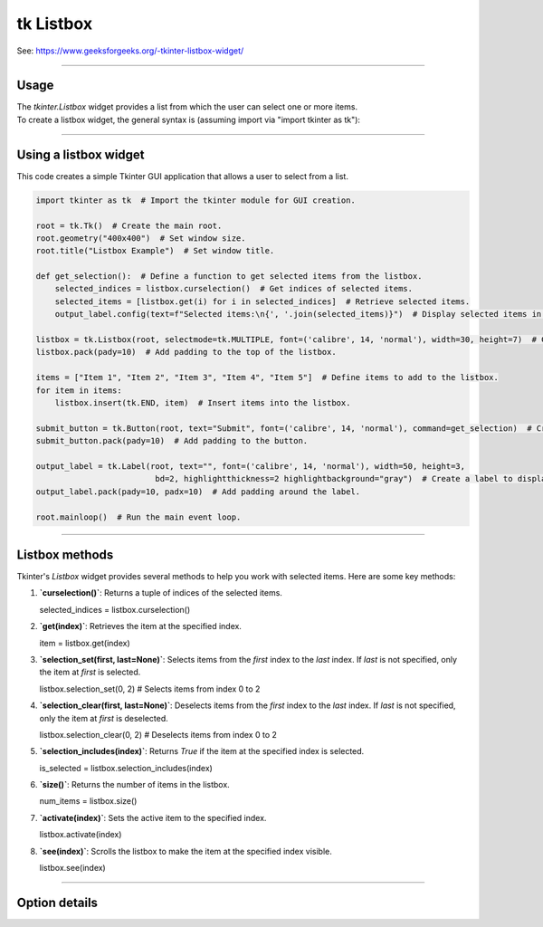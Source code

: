 ====================================================
tk Listbox
====================================================

| See: https://www.geeksforgeeks.org/-tkinter-listbox-widget/

----

Usage
---------------

| The `tkinter.Listbox` widget provides a list from which the user can select one or more items.
| To create a listbox widget, the general syntax is (assuming import via "import tkinter as tk"):

.. py:function:: listbox_widget = tk.Listbox(parent, option=value)

    | `parent` is the window or frame object.
    | Options can be passed as parameters separated by commas.
    | e.g. listbox_widget = tk.Listbox(root, height=10, width=50)

----

Using a listbox widget
----------------------------

.. image:: images/listbox.png
    :scale: 75%

This code creates a simple Tkinter GUI application that allows a user to select from a list.

.. code-block::

    import tkinter as tk  # Import the tkinter module for GUI creation.

    root = tk.Tk()  # Create the main root.
    root.geometry("400x400")  # Set window size.
    root.title("Listbox Example")  # Set window title.

    def get_selection():  # Define a function to get selected items from the listbox.
        selected_indices = listbox.curselection()  # Get indices of selected items.
        selected_items = [listbox.get(i) for i in selected_indices]  # Retrieve selected items.
        output_label.config(text=f"Selected items:\n{', '.join(selected_items)}")  # Display selected items in the label.

    listbox = tk.Listbox(root, selectmode=tk.MULTIPLE, font=('calibre', 14, 'normal'), width=30, height=7)  # Create a listbox widget.
    listbox.pack(pady=10)  # Add padding to the top of the listbox.

    items = ["Item 1", "Item 2", "Item 3", "Item 4", "Item 5"]  # Define items to add to the listbox.
    for item in items:
        listbox.insert(tk.END, item)  # Insert items into the listbox.

    submit_button = tk.Button(root, text="Submit", font=('calibre', 14, 'normal'), command=get_selection)  # Create a button to trigger the get_selection function.
    submit_button.pack(pady=10)  # Add padding to the button.

    output_label = tk.Label(root, text="", font=('calibre', 14, 'normal'), width=50, height=3,
                             bd=2, highlightthickness=2 highlightbackground="gray")  # Create a label to display the output.
    output_label.pack(pady=10, padx=10)  # Add padding around the label.

    root.mainloop()  # Run the main event loop.


----

Listbox methods
---------------------

Tkinter's `Listbox` widget provides several methods to help you work with selected items. Here are some key methods:

1. **`curselection()`**: Returns a tuple of indices of the selected items.

   selected_indices = listbox.curselection()


2. **`get(index)`**: Retrieves the item at the specified index.

   item = listbox.get(index)


3. **`selection_set(first, last=None)`**: Selects items from the `first` index to the `last` index. If `last` is not specified, only the item at `first` is selected.

   listbox.selection_set(0, 2)  # Selects items from index 0 to 2


4. **`selection_clear(first, last=None)`**: Deselects items from the `first` index to the `last` index. If `last` is not specified, only the item at `first` is deselected.

   listbox.selection_clear(0, 2)  # Deselects items from index 0 to 2


5. **`selection_includes(index)`**: Returns `True` if the item at the specified index is selected.

   is_selected = listbox.selection_includes(index)


6. **`size()`**: Returns the number of items in the listbox.

   num_items = listbox.size()


7. **`activate(index)`**: Sets the active item to the specified index.

   listbox.activate(index)


8. **`see(index)`**: Scrolls the listbox to make the item at the specified index visible.

   listbox.see(index)



----

Option details
--------------------

.. py:function:: listbox_widget = tk.Listbox(parent, option=value)

    | parent is the window or frame object.
    | Options can be passed as parameters separated by commas.

    **Parameters:**

    .. py:attribute:: activestyle

        | Syntax: ``listbox_widget = tk.Listbox(parent, activestyle="underline")``
        | Description: Sets the style of the active item.
        | Default: underline
        | Example: ``listbox_widget = tk.Listbox(root, activestyle="underline")``

    .. py:attribute:: background
    .. py:attribute:: bg

        | Syntax: ``listbox_widget = tk.Listbox(parent, bg="color")``
        | Description: Sets the background color of the listbox.
        | Default: SystemWindow
        | Example: ``listbox_widget = tk.Listbox(root, bg="SystemWindow")``

    .. py:attribute:: bd
    .. py:attribute:: borderwidth

        | Syntax: ``listbox_widget = tk.Listbox(parent, bd=value)``
        | Description: Sets the border width of the listbox.
        | Default: 1
        | Example: ``listbox_widget = tk.Listbox(root, bd=1)``

    .. py:attribute:: cursor

        | Syntax: ``listbox_widget = tk.Listbox(parent, cursor="cursor_type")``
        | Description: Sets the cursor that appears when the mouse is over the listbox.
        | Default: None
        | Example: ``listbox_widget = tk.Listbox(root, cursor="arrow")``

    .. py:attribute:: disabledforeground

        | Syntax: ``listbox_widget = tk.Listbox(parent, disabledforeground="color")``
        | Description: Sets the foreground color of the listbox when it is disabled.
        | Default: SystemDisabledText
        | Example: ``listbox_widget = tk.Listbox(root, disabledforeground="SystemDisabledText")``

    .. py:attribute:: exportselection

        | Syntax: ``listbox_widget = tk.Listbox(parent, exportselection=value)``
        | Description: Controls whether the selection is exported to the clipboard.
        | Default: 1
        | Example: ``listbox_widget = tk.Listbox(root, exportselection=1)``

    .. py:attribute:: fg
    .. py:attribute:: foreground

        | Syntax: ``listbox_widget = tk.Listbox(parent, fg="color")``
        | Description: Sets the foreground color of the listbox.
        | Default: SystemButtonText
        | Example: ``listbox_widget = tk.Listbox(root, fg="SystemButtonText")``

    .. py:attribute:: font

        | Syntax: ``listbox_widget = tk.Listbox(parent, font="font")``
        | Description: Sets the font of the listbox text.
        | Default: TkDefaultFont
        | Example: ``listbox_widget = tk.Listbox(root, font="TkDefaultFont")``

    .. py:attribute:: height

        | Syntax: ``listbox_widget = tk.Listbox(parent, height=value)``
        | Description: Sets the height of the listbox in number of lines.
        | Default: 10
        | Example: ``listbox_widget = tk.Listbox(root, height=10)``

    .. py:attribute:: highlightbackground

        | Syntax: ``listbox_widget = tk.Listbox(parent, highlightbackground="color")``
        | Description: Sets the color of the focus highlight when the listbox does not have focus.
        | Default: SystemButtonFace
        | Example: ``listbox_widget = tk.Listbox(root, highlightbackground="SystemButtonFace")``

    .. py:attribute:: highlightcolor

        | Syntax: ``listbox_widget = tk.Listbox(parent, highlightcolor="color")``
        | Description: Sets the color of the focus highlight when the listbox has focus.
        | Default: SystemWindowFrame
        | Example: ``listbox_widget = tk.Listbox(root, highlightcolor="SystemWindowFrame")``

    .. py:attribute:: highlightthickness

        | Syntax: ``listbox_widget = tk.Listbox(parent, highlightthickness=value)``
        | Description: Sets the thickness of the focus highlight.
        | Default: 1
        | Example: ``listbox_widget = tk.Listbox(root, highlightthickness=1)``

    .. py:attribute:: justify

        | Syntax: ``listbox_widget = tk.Listbox(parent, justify="left")``
        | Description: Sets the justification of the text within the listbox.
        | Default: left
        | Example: ``listbox_widget = tk.Listbox(root, justify="left")``

    .. py:attribute:: relief

        | Syntax: ``listbox_widget = tk.Listbox(parent, relief="style")``
        | Description: Sets the 3D effect of the listbox border.
        | Default: sunken
        | Example: ``listbox_widget = tk.Listbox(root, relief="sunken")``

    .. py:attribute:: selectbackground

        | Syntax: ``listbox_widget = tk.Listbox(parent, selectbackground="color")``
        | Description: Sets the background color of selected items.
        | Default: SystemHighlight
        | Example: ``listbox_widget = tk.Listbox(root, selectbackground="SystemHighlight")``

    .. py:attribute:: selectborderwidth

        | Syntax: ``listbox_widget = tk.Listbox(parent, selectborderwidth=value)``
        | Description: Sets the width of the border around selected items.
        | Default: 0
        | Example: ``listbox_widget = tk.Listbox(root, selectborderwidth=0)``

    .. py:attribute:: selectforeground

        | Syntax: ``listbox_widget = tk.Listbox(parent, selectforeground="color")``
        | Description: Sets the foreground color of selected items.
        | Default: SystemHighlightText
        | Example: ``listbox_widget = tk.Listbox(root, selectforeground="SystemHighlightText")``

    .. py:attribute:: selectmode

        | Syntax: ``listbox_widget = tk.Listbox(parent, selectmode="mode")``
        | Description: Sets the selection mode of the listbox.
        | Default: browse
        | Example: ``listbox_widget = tk.Listbox(root, selectmode="browse")``

    .. py:attribute:: setgrid

        | Syntax: ``listbox_widget = tk.Listbox(parent, setgrid=value)``
        | Description: Controls whether the listbox is gridded.
        | Default: 0
        | Example: ``listbox_widget = tk.Listbox(root, setgrid=0)``

    .. py:attribute:: state

        | Syntax: ``listbox_widget = tk.Listbox(parent, state="state")``
        | Description: Sets the state of the listbox (normal or disabled).
        | Default: normal
        | Example: ``listbox_widget = tk.Listbox(root, state="normal")``

    .. py:attribute:: takefocus

        | Syntax: ``listbox_widget = tk.Listbox(parent, takefocus=value)``
        | Description: Controls whether the listbox accepts focus.
        | Default: None
        | Example: ``listbox_widget = tk.Listbox(root, takefocus=1)``

    .. py:attribute:: width

        | Syntax: ``listbox_widget = tk.Listbox(parent, width=value)``
        | Description: Sets the width of the listbox in number of characters.
        | Default: 20
        | Example: ``listbox_widget = tk.Listbox(root, width=20)``

    .. py:attribute:: xscrollcommand

        | Syntax: ``listbox_widget = tk.Listbox(parent, xscrollcommand=callback)``
        | Description: Sets the horizontal scroll command.
        | Default: None
        | Example: ``listbox_widget = tk.Listbox(root, xscrollcommand=scrollbar.set)``

    .. py:attribute:: yscrollcommand

        | Syntax: ``listbox_widget = tk.Listbox(parent, yscrollcommand=callback)``
        | Description: Sets the vertical scroll command.
        | Default: None
        | Example: ``listbox_widget = tk.Listbox(root, yscrollcommand=scrollbar.set)``

    .. py:attribute:: listvariable

        | Syntax: ``listbox_widget = tk.Listbox(parent, listvariable=variable)``
        | Description: Sets the variable associated with the listbox.
        | Default: None
        | Example: ``listbox_widget = tk.Listbox(root, listvariable=my_var)``
